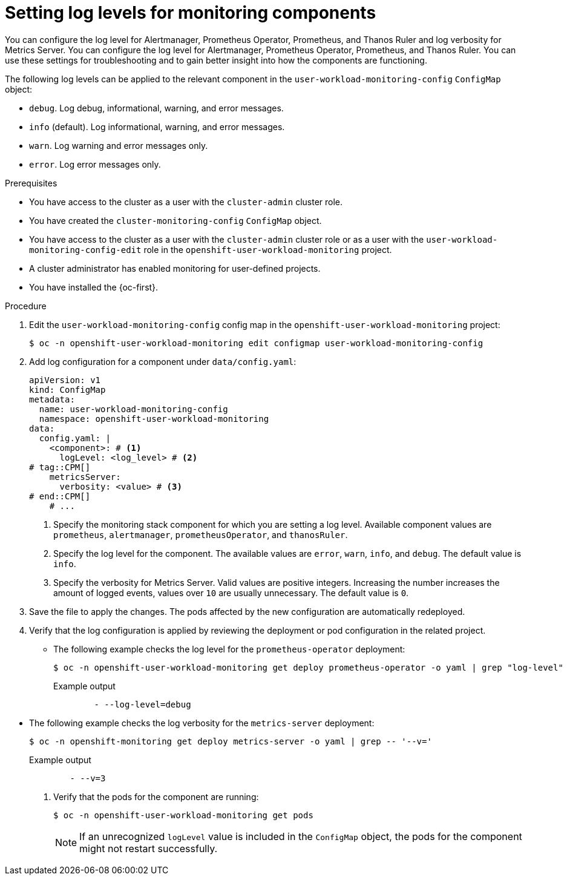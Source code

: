 // Module included in the following assemblies:
//
// * observability/monitoring/configuring-the-monitoring-stack.adoc

:_mod-docs-content-type: PROCEDURE
[id="setting-log-levels-for-monitoring-components_{context}"]
= Setting log levels for monitoring components

// Set attributes to distinguish between cluster monitoring example (core platform monitoring - CPM) and user workload monitoring (UWM) examples

// tag::CPM[]
:configmap-name: cluster-monitoring-config
:namespace-name: openshift-monitoring
:prometheus: prometheusK8s
:alertmanager: alertmanagerMain
:thanos: thanosQuerier
:component-name: Thanos Querier
// end::CPM[]
// tag::UWM[]
:configmap-name: user-workload-monitoring-config
:namespace-name: openshift-user-workload-monitoring
:prometheus: prometheus
:alertmanager: alertmanager
:thanos: thanosRuler
:component-name: Thanos Ruler
// end::UWM[]

// tag::CPM[]
You can configure the log level for Alertmanager, Prometheus Operator, Prometheus, and {component-name} and log verbosity for Metrics Server.
// end::CPM[]
// tag::UWM[]
You can configure the log level for Alertmanager, Prometheus Operator, Prometheus, and {component-name}.
// end::UWM[]
You can use these settings for troubleshooting and to gain better insight into how the components are functioning.

The following log levels can be applied to the relevant component in the `{configmap-name}` `ConfigMap` object:

* `debug`. Log debug, informational, warning, and error messages.
* `info` (default). Log informational, warning, and error messages.
* `warn`. Log warning and error messages only.
* `error`. Log error messages only.

.Prerequisites

// tag::CPM[]
* You have access to the cluster as a user with the `cluster-admin` cluster role.
* You have created the `cluster-monitoring-config` `ConfigMap` object.
// end::CPM[]
// tag::UWM[]
ifndef::openshift-dedicated,openshift-rosa,openshift-rosa-hcp[]
* You have access to the cluster as a user with the `cluster-admin` cluster role or as a user with the `user-workload-monitoring-config-edit` role in the `openshift-user-workload-monitoring` project.
* A cluster administrator has enabled monitoring for user-defined projects.
endif::openshift-dedicated,openshift-rosa,openshift-rosa-hcp[]

ifdef::openshift-dedicated,openshift-rosa,openshift-rosa-hcp[]
* You have access to the cluster as a user with the `dedicated-admin` role.
* The `user-workload-monitoring-config` `ConfigMap` object exists. This object is created by default when the cluster is created.
endif::openshift-dedicated,openshift-rosa,openshift-rosa-hcp[]
// end::UWM[]
* You have installed the {oc-first}.

.Procedure

. Edit the `{configmap-name}` config map in the `{namespace-name}` project:
+
[source,terminal,subs="attributes+"]
----
$ oc -n {namespace-name} edit configmap {configmap-name}
----

. Add log configuration for a component under `data/config.yaml`:
+
[source,yaml,subs="attributes+"]
----
apiVersion: v1
kind: ConfigMap
metadata:
  name: {configmap-name}
  namespace: {namespace-name}
data:
  config.yaml: |
    <component>: # <1>
      logLevel: <log_level> # <2>
# tag::CPM[]
    metricsServer:
      verbosity: <value> # <3>
# end::CPM[]
    # ...
----
<1> Specify the monitoring stack component for which you are setting a log level.
Available component values are `{prometheus}`, `{alertmanager}`, `prometheusOperator`, and `{thanos}`.
<2> Specify the log level for the component.
The available values are `error`, `warn`, `info`, and `debug`.
The default value is `info`.
// tag::CPM[]
<3> Specify the verbosity for Metrics Server.
Valid values are positive integers.
Increasing the number increases the amount of logged events, values over `10` are usually unnecessary.
The default value is `0`.
// end::CPM[]

. Save the file to apply the changes. The pods affected by the new configuration are automatically redeployed.

. Verify that the log configuration is applied by reviewing the deployment or pod configuration in the related project. 

** The following example checks the log level for the `prometheus-operator` deployment:
+
[source,terminal,subs="attributes+"]
----
$ oc -n {namespace-name} get deploy prometheus-operator -o yaml | grep "log-level"
----
+
.Example output
[source,terminal]
----
        - --log-level=debug
----

// tag::CPM[]
** The following example checks the log verbosity for the `metrics-server` deployment:
+
[source,terminal]
----
$ oc -n openshift-monitoring get deploy metrics-server -o yaml | grep -- '--v='
----
+
.Example output
[source,terminal]
----
        - --v=3
----
// end::CPM[]

. Verify that the pods for the component are running:
+
[source,terminal,subs="attributes+"]
----
$ oc -n {namespace-name} get pods
----
+
[NOTE]
====
If an unrecognized `logLevel` value is included in the `ConfigMap` object, the pods for the component might not restart successfully.
====

// Unset the source code block attributes just to be safe.
:!configmap-name:
:!namespace-name:
:!prometheus:
:!alertmanager:
:!thanos:
:!component-name:

